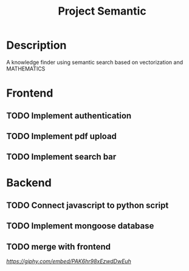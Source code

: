 #+TITLE: Project Semantic
#+DESCRIPTION: A knowledge finder using semantic search based on vectorization and MATHEMATICS

* Description
A knowledge finder using semantic search based on vectorization and MATHEMATICS

* Frontend
** TODO Implement authentication
** TODO Implement pdf upload
** TODO Implement search bar
* Backend
** TODO Connect javascript to python script
** TODO Implement mongoose database
** TODO merge with frontend




[[Demo][https://giphy.com/embed/PAK6hr98xEzwdDwEuh]]
